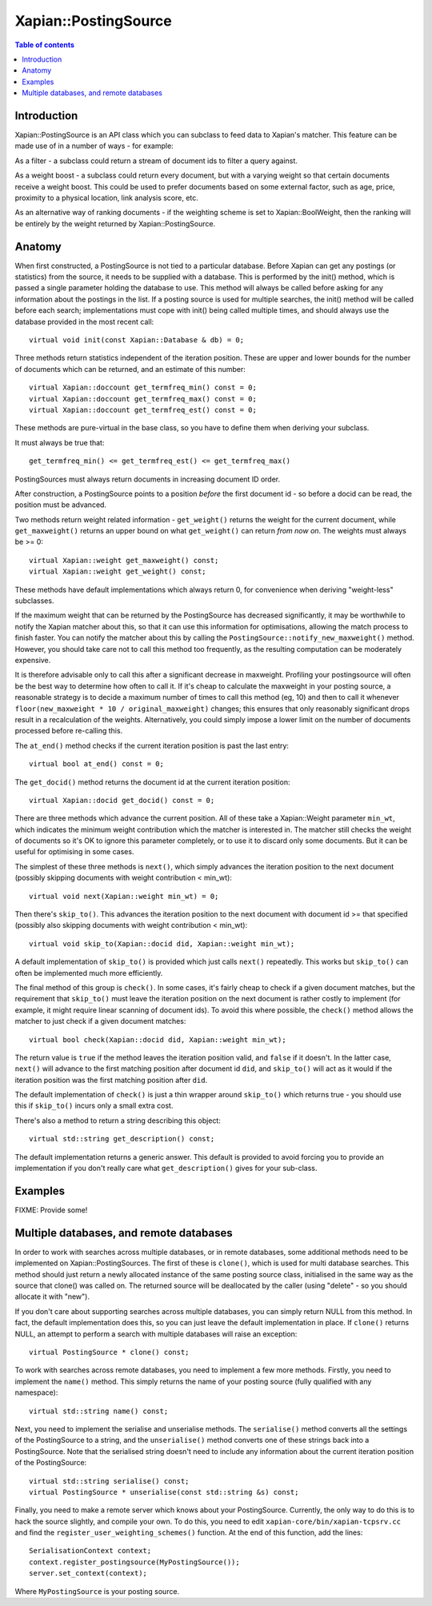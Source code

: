 
.. Copyright (C) 2008,2009 Olly Betts
.. Copyright (C) 2009 Lemur Consulting Ltd

=====================
Xapian::PostingSource
=====================

.. contents:: Table of contents

Introduction
============

Xapian::PostingSource is an API class which you can subclass to feed data to
Xapian's matcher.  This feature can be made use of in a number of ways - for
example:

As a filter - a subclass could return a stream of document ids to filter a
query against.

As a weight boost - a subclass could return every document, but with a
varying weight so that certain documents receive a weight boost.  This could
be used to prefer documents based on some external factor, such as age,
price, proximity to a physical location, link analysis score, etc.

As an alternative way of ranking documents - if the weighting scheme is set
to Xapian::BoolWeight, then the ranking will be entirely by the weight
returned by Xapian::PostingSource.

Anatomy
=======

When first constructed, a PostingSource is not tied to a particular database.
Before Xapian can get any postings (or statistics) from the source, it needs to
be supplied with a database.  This is performed by the init() method, which is
passed a single parameter holding the database to use.  This method will always
be called before asking for any information about the postings in the list.  If
a posting source is used for multiple searches, the init() method will be
called before each search; implementations must cope with init() being called
multiple times, and should always use the database provided in the most recent
call::

    virtual void init(const Xapian::Database & db) = 0;

Three methods return statistics independent of the iteration position.
These are upper and lower bounds for the number of documents which can
be returned, and an estimate of this number::

    virtual Xapian::doccount get_termfreq_min() const = 0;
    virtual Xapian::doccount get_termfreq_max() const = 0;
    virtual Xapian::doccount get_termfreq_est() const = 0;

These methods are pure-virtual in the base class, so you have to define
them when deriving your subclass.

It must always be true that::

    get_termfreq_min() <= get_termfreq_est() <= get_termfreq_max()

PostingSources must always return documents in increasing document ID order.

After construction, a PostingSource points to a position *before* the first
document id - so before a docid can be read, the position must be advanced.

Two methods return weight related information - ``get_weight()`` returns
the weight for the current document, while ``get_maxweight()`` returns an
upper bound on what ``get_weight()`` can return *from now on*.  The weights
must always be >= 0::

    virtual Xapian::weight get_maxweight() const;
    virtual Xapian::weight get_weight() const;

These methods have default implementations which always return 0, for
convenience when deriving "weight-less" subclasses.

If the maximum weight that can be returned by the PostingSource has decreased
significantly, it may be worthwhile to notify the Xapian matcher about this, so
that it can use this information for optimisations, allowing the match process
to finish faster.  You can notify the matcher about this by calling the
``PostingSource::notify_new_maxweight()`` method.  However, you should take
care not to call this method too frequently, as the resulting computation can
be moderately expensive.

It is therefore advisable only to call this after a significant decrease in
maxweight.  Profiling your postingsource will often be the best way to
determine how often to call it.  If it's cheap to calculate the maxweight in
your posting source, a reasonable strategy is to decide a maximum number of
times to call this method (eg, 10) and then to call it whenever
``floor(new_maxweight * 10 / original_maxweight)`` changes; this ensures that
only reasonably significant drops result in a recalculation of the weights.
Alternatively, you could simply impose a lower limit on the number of documents
processed before re-calling this.

The ``at_end()`` method checks if the current iteration position is past the
last entry::

    virtual bool at_end() const = 0;

The ``get_docid()`` method returns the document id at the current iteration
position::

    virtual Xapian::docid get_docid() const = 0;

There are three methods which advance the current position.  All of these take
a Xapian::Weight parameter ``min_wt``, which indicates the minimum weight
contribution which the matcher is interested in.  The matcher still checks
the weight of documents so it's OK to ignore this parameter completely, or to
use it to discard only some documents.  But it can be useful for optimising
in some cases.

The simplest of these three methods is ``next()``, which simply advances the
iteration position to the next document (possibly skipping documents with
weight contribution < min_wt)::

    virtual void next(Xapian::weight min_wt) = 0;

Then there's ``skip_to()``.  This advances the iteration position to the next
document with document id >= that specified (possibly also skipping documents
with weight contribution < min_wt)::

    virtual void skip_to(Xapian::docid did, Xapian::weight min_wt);

A default implementation of ``skip_to()`` is provided which just calls
``next()`` repeatedly.  This works but ``skip_to()`` can often be implemented
much more efficiently.

The final method of this group is ``check()``.  In some cases, it's fairly
cheap to check if a given document matches, but the requirement that
``skip_to()`` must leave the iteration position on the next document is
rather costly to implement (for example, it might require linear scanning
of document ids).  To avoid this where possible, the ``check()`` method
allows the matcher to just check if a given document matches::

    virtual bool check(Xapian::docid did, Xapian::weight min_wt);

The return value is ``true`` if the method leaves the iteration position valid,
and ``false`` if it doesn't.  In the latter case, ``next()`` will advance to
the first matching position after document id ``did``, and ``skip_to()`` will
act as it would if the iteration position was the first matching position
after ``did``.

The default implementation of ``check()`` is just a thin wrapper around
``skip_to()`` which returns true - you should use this if ``skip_to()`` incurs
only a small extra cost.

There's also a method to return a string describing this object::

    virtual std::string get_description() const;

The default implementation returns a generic answer.  This default is provided
to avoid forcing you to provide an implementation if you don't really care
what ``get_description()`` gives for your sub-class.

Examples
========

FIXME: Provide some!

Multiple databases, and remote databases
========================================

In order to work with searches across multiple databases, or in remote
databases, some additional methods need to be implemented on
Xapian::PostingSources.  The first of these is ``clone()``, which is used for
multi database searches.  This method should just return a newly allocated
instance of the same posting source class, initialised in the same way as the
source that clone() was called on.  The returned source will be deallocated by
the caller (using "delete" - so you should allocate it with "new").

If you don't care about supporting searches across multiple databases, you can
simply return NULL from this method.  In fact, the default implementation does
this, so you can just leave the default implementation in place.  If
``clone()`` returns NULL, an attempt to perform a search with multiple
databases will raise an exception::

    virtual PostingSource * clone() const;

To work with searches across remote databases, you need to implement a few more
methods.  Firstly, you need to implement the ``name()`` method.  This simply
returns the name of your posting source (fully qualified with any namespace)::

    virtual std::string name() const;

Next, you need to implement the serialise and unserialise methods.  The
``serialise()`` method converts all the settings of the PostingSource to a
string, and the ``unserialise()`` method converts one of these strings back
into a PostingSource.  Note that the serialised string doesn't need to include
any information about the current iteration position of the PostingSource::

    virtual std::string serialise() const;
    virtual PostingSource * unserialise(const std::string &s) const;

Finally, you need to make a remote server which knows about your PostingSource.
Currently, the only way to do this is to hack the source slightly, and compile
your own.  To do this, you need to edit ``xapian-core/bin/xapian-tcpsrv.cc``
and find the ``register_user_weighting_schemes()`` function.  At the end of
this function, add the lines::

    SerialisationContext context;
    context.register_postingsource(MyPostingSource());
    server.set_context(context);

Where ``MyPostingSource`` is your posting source.
